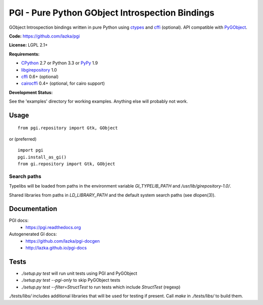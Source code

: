 PGI - Pure Python GObject Introspection Bindings
================================================

GObject Introspection bindings written in pure Python using ctypes_
and cffi_ (optional). API compatible with PyGObject_.

**Code:** https://github.com/lazka/pgi

**License:** LGPL 2.1+

**Requirements:**

- CPython_ 2.7 or Python 3.3 or PyPy_ 1.9
- libgirepository_ 1.0
- cffi_ 0.6+ (optional)
- cairocffi_ 0.4+ (optional, for cairo support)

**Development Status:**

See the 'examples' directory for working examples.
Anything else will probably not work.

.. _ctypes: http://docs.python.org/2/library/ctypes.html
.. _cffi: http://cffi.readthedocs.org/en/latest/
.. _cairocffi: http://pythonhosted.org/cairocffi/
.. _PyGObject: http://git.gnome.org/browse/pygobject/
.. _libgirepository: http://git.gnome.org/browse/gobject-introspection/
.. _CPython: http://www.python.org/
.. _PyPy: http://pypy.org/

Usage
-----

::

    from pgi.repository import Gtk, GObject

or (preferred)

::

    import pgi
    pgi.install_as_gi()
    from gi.repository import Gtk, GObject

Search paths
~~~~~~~~~~~~

Typelibs will be loaded from paths in the environment variable
`GI_TYPELIB_PATH` and `/usr/lib/girepository-1.0/`.

Shared libraries from paths in `LD_LIBRARY_PATH` and the default system
search paths (see dlopen(3)).

Documentation
-------------

PGI docs:
 * https://pgi.readthedocs.org

Autogenerated GI docs:
 * https://github.com/lazka/pgi-docgen
 * http://lazka.github.io/pgi-docs

Tests
-----

.. image:: https://drone.io/github.com/lazka/pgi/status.png
    :target: https://drone.io/github.com/lazka/pgi/latest

- `./setup.py test` will run unit tests using PGI and PyGObject
- `./setup.py test --pgi-only` to skip PyGObject tests
- `./setup.py test --filter=StructTest` to run tests which include
  `StructTest` (regexp)

`./tests/libs/` includes additional libraries that will be used for testing
if present. Call `make` in `./tests/libs/` to build them.
